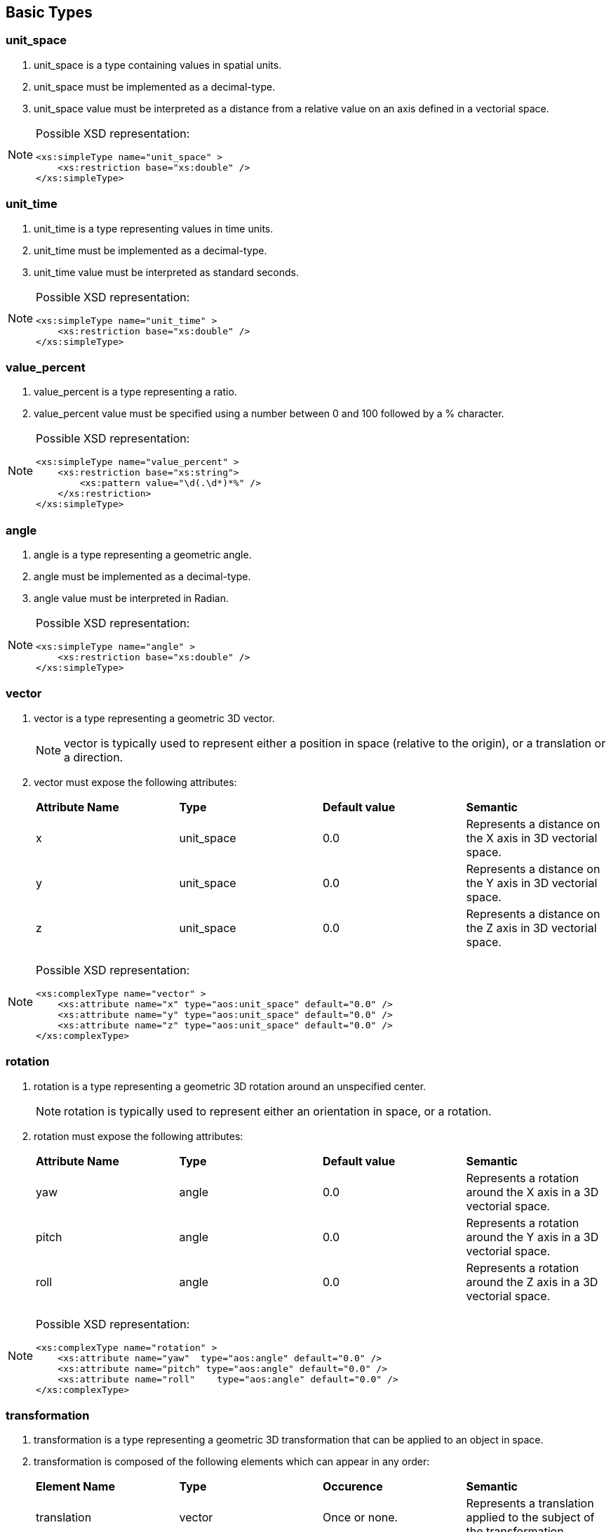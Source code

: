 


== Basic Types

=== unit_space ===

. +unit_space+ is a type containing values in spatial units.
. +unit_space+ must be implemented as a  decimal-type.
. +unit_space+ value must be interpreted as a distance from a relative value on an axis defined in a vectorial space.

[NOTE]
====
Possible XSD representation:
[source,xml]
----
<xs:simpleType name="unit_space" >
    <xs:restriction base="xs:double" />
</xs:simpleType>
----
====

=== unit_time ===

. +unit_time+ is a type representing values in time units.
. +unit_time+ must be implemented as a decimal-type.
. +unit_time+ value must be interpreted as standard seconds.

[NOTE]
====
Possible XSD representation:
[source,xml]
----
<xs:simpleType name="unit_time" >
    <xs:restriction base="xs:double" />
</xs:simpleType>
----
====


=== value_percent ===

. +value_percent+ is a type representing a ratio.
. +value_percent+ value must be specified using a number between 0 and 100 followed by a +%+ character.

[NOTE]
====
Possible XSD representation:
[source,xml]
----
<xs:simpleType name="value_percent" >
    <xs:restriction base="xs:string">
        <xs:pattern value="\d(.\d*)*%" />
    </xs:restriction>
</xs:simpleType>
----
====


=== angle ===

. +angle+ is a type representing a geometric angle.
. +angle+ must be implemented as a decimal-type.
. +angle+ value must be interpreted in Radian.

[NOTE]
====
Possible XSD representation:
[source,xml]
----
<xs:simpleType name="angle" >
    <xs:restriction base="xs:double" />
</xs:simpleType>
----
====




=== vector ===

. +vector+ is a type representing a geometric 3D vector.
+
NOTE: +vector+ is typically used to represent either a position in space (relative to the origin), or a translation or a direction.

. +vector+ must expose the following attributes:
+
|===
| *Attribute Name* | *Type* | *Default value* | *Semantic* 
| +x+ | +unit_space+ | 0.0 | Represents a distance on the X axis in 3D vectorial space. 
| +y+ | +unit_space+ | 0.0 | Represents a distance on the Y axis in 3D vectorial space. 
| +z+ | +unit_space+ | 0.0 | Represents a distance on the Z axis in 3D vectorial space. 
|===


[NOTE]
====
Possible XSD representation:
[source,xml]
----
<xs:complexType name="vector" >
    <xs:attribute name="x" type="aos:unit_space" default="0.0" />
    <xs:attribute name="y" type="aos:unit_space" default="0.0" />
    <xs:attribute name="z" type="aos:unit_space" default="0.0" />
</xs:complexType>

----
====

=== rotation ===

. +rotation+ is a type representing a geometric 3D rotation around an unspecified center.
+
NOTE: +rotation+ is typically used to represent either an orientation in space, or a rotation.

. +rotation+ must expose the following attributes:
+
|===
| *Attribute Name* | *Type* | *Default value* | *Semantic* 
| +yaw+   | +angle+ | 0.0 | Represents a rotation around the X axis in a 3D vectorial space. 
| +pitch+  | +angle+ | 0.0 | Represents a rotation around the Y axis in a 3D vectorial space. 
| +roll+     | +angle+ | 0.0 | Represents a rotation around the Z axis in a 3D vectorial space. 
|===

[NOTE]
====
Possible XSD representation:
[source,xml]
----
<xs:complexType name="rotation" >    
    <xs:attribute name="yaw"  type="aos:angle" default="0.0" />
    <xs:attribute name="pitch" type="aos:angle" default="0.0" />
    <xs:attribute name="roll"    type="aos:angle" default="0.0" />
</xs:complexType>

----
====


=== transformation ===

. +transformation+ is a type representing a geometric 3D transformation that can be applied to an object in space.

. +transformation+ is composed of the following elements which can appear in any order:
+
|===
| *Element Name*  | *Type*          | *Occurence*      | *Semantic*    
| +translation+       | +vector+        | Once or none.     | Represents a translation applied to the subject of the +transformation+. 
| +scale+              | +vector+        | Once or none.     | Represents an homotetie applied to the subject of the +transformation+. 
| +rotation+          | +vector+        | Once or none.     | Represents a rotation applied to the subject of the +transformation+, relative to the +origin+ point. 
| +origin+              | +vector+    | Once or none.     | Represents an homotetie applied to the subject of the +transformation+. 
|===

[NOTE]
====
Possible XSD representation:
[source,xml]
----

<xs:complexType name="transformation">
    <xs:all>
        <xs:element name="translation" type="aos:vector"    minOccurs="0"  maxOccurs="1" />
        <xs:element name="scale"        type="aos:vector"     minOccurs="0" maxOccurs="1" />
        <xs:element name="rotation"     type="aos:rotation"  minOccurs="0"  maxOccurs="1" />
        <xs:element name="origin"        type="aos:vector"     minOccurs="0" maxOccurs="1" />
    </xs:all>
</xs:complexType>

----
====


=== box ===

. +box+ is a type representing a geometric 3D box in space.

. +box+ is composed of the following elements which can appear in any order:
+
|===
| *Element Name*  | *Type*          | *Occurence*      | *Semantic*     
| +size+       | +vector+        | Once or none.    |
    Size of the box.
    Each one of the axes value gives the length of the corresponding edges of the box.
    If not provided, the default size should be determined by the implementation.
    In this case, if it is the ouput or input box of a graphic object, the default value is 100% of the resource size.  
| +transformation+              | +transformation+        | Once or none.  |
    Transformation defining the position, 
    orientation and scale factor of this box, 
    relative to the parent object or the canvas origin if no parent.  
|===

[NOTE]
====
Possible XSD representation:
[source,xml]
----

<xs:complexType name="box">
    <xs:all>
        <xs:element name="size" type="aos:vector" minOccurs="0" />
        <xs:element name="transformation" type="aos:transformation" minOccurs="0" />
    </xs:all>
</xs:complexType>

----
====


=== spatial_area ===

. +spatial_area+ is a type representing a 3D area.
+
WARNING: Needs a lot of clarifications...maybe just remove that type?

. +spatial_area+ must be implemented as a +vector+ and must expose +vector+'s interface.

[NOTE]
====
Possible XSD representation:
[source,xml]
----

<xs:complexType name="spatial_area">
    <xs:complexContent>
        <xs:extension base="aos:vector" />
    </xs:complexContent>
</xs:complexType>

----
====


=== source_uri ===

. +source_uri+ is a type representing the URI identifying a resource.
. +source_uri+ must be implemented as a <<aoslspecs_string_type,string-type>> with the following additional constraints:
    - the text value must be conformant with the URI scheme specification (see <<rfc-uri,RFC-3986>>).
+
[NOTE]
====
As specified in <<rfc-uri,RFC-3986>> (see <<aoslspecs_required_references>>), an URI can be a local filesystem file address, 
an online URL or something else. It is volontarily unspecified here how it must be interpreted.
As with almost all the values represented in AOSL, the interpreter implementation will define 
(and provide to tools for preventive checking) it's own additional constraints. 
For example, XAOSL adds that the URI must be relative to some files internal to the 
XAOSL container file system. An interpreter in a web page might add a constraint forcing
all URIs to be URLs and use them as such to retrieve resources.
====
    
[NOTE]
====
Possible XSD representation:
[source,xml]
----

	<xs:simpleType name="source_uri">
		<xs:restriction base="xs:anyURI" />
	</xs:simpleType>

----
====


=== extension ===

. +extension+ is a type representing an extension point.
. +extension+'s attributes and child elements are unspecified: it can contain any attributes and any elements.
. An interpreter is allowed to read and interpret the data in an +extension+ element if it can.
. An interpreter unable to read or interpret the data in an +extension+ element must ignore these data.
+
[NOTE]
====
+extension+ allows specifics interpreters implementations to provide additional functionalities which will 
be ignored by other interpreters implementations which are not able to use them. 
Therefore, +extension+ is not portable but helps experiment with new fonctionalities which could be 
added later to AOSL.
====

    
[NOTE]
====
Possible XSD representation:
[source,xml]
---- 

<xs:complexType name="extension" mixed="true" >
    <xs:sequence>
        <xs:any processContents="lax" minOccurs="0" maxOccurs="unbounded" />
    </xs:sequence>
    <xs:anyAttribute />
</xs:complexType>

----
====


=== name ===

. +name+ is a type representing a valid textual identifier (in several contexts).
. +name+ must be implemented as an <<aoslspecs_identifier, identifier>>.

[NOTE]
====
Possible XSD representation:
[source,xml]
---- 

<xs:simpleType name="name">
    <xs:restriction base="xs:string">
        <xs:pattern value="([a-zA-Z0-9_-])+" />
    </xs:restriction>
</xs:simpleType>

----
====


=== email ===

. +email+ is a type representing a valid e-mail address.
. +name+ must be implemented as a <<aoslspecs_string_type,string-type>> with the following additional constraints:
    - the text value must be conformant with <<rfc-email,e-mail address specifications as described  reference documents>>.


[NOTE]
====
Possible XSD representation:
[source,xml]
---- 

	<xs:simpleType name="email">
		<xs:restriction base="xs:string">
			<xs:pattern value="^([0-9a-zA-Z]([-.\w]*[0-9a-zA-Z])*@([0-9a-zA-Z][-\w]*[0-9a-zA-Z]\.)+[a-zA-Z]{2,9})$" />
		</xs:restriction>
	</xs:simpleType>

----
====



